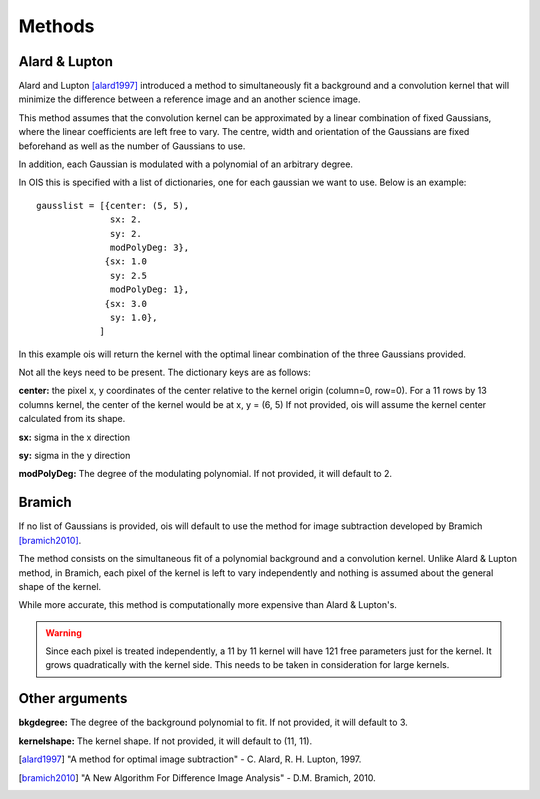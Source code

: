 .. _methods:

Methods
=======


Alard & Lupton
--------------

Alard and Lupton [alard1997]_ introduced a method to simultaneously fit a background and a convolution kernel that will minimize the difference between a reference image and an another science image.

This method assumes that the convolution kernel can be approximated by a linear combination of fixed Gaussians, where the linear coefficients are left free to vary.
The centre, width and orientation of the Gaussians are fixed beforehand as well as the number of Gaussians to use.

In addition, each Gaussian is modulated with a polynomial of an arbitrary degree.

In OIS this is specified with a list of dictionaries, one for each gaussian we want to use.
Below is an example::

    gausslist = [{center: (5, 5),
                  sx: 2.
                  sy: 2.
                  modPolyDeg: 3},
                 {sx: 1.0
                  sy: 2.5
                  modPolyDeg: 1},
                 {sx: 3.0
                  sy: 1.0},
                ]

In this example ois will return the kernel with the optimal linear combination of the three Gaussians provided.

Not all the keys need to be present. The dictionary keys are as follows:

**center:** the pixel x, y coordinates of the center relative to the kernel origin (column=0, row=0).
For a 11 rows by 13 columns kernel, the center of the kernel would be at x, y = (6, 5)
If not provided, ois will assume the kernel center calculated from its shape.

**sx:** sigma in the x direction

**sy:** sigma in the y direction

**modPolyDeg:** The degree of the modulating polynomial.
If not provided, it will default to 2.


Bramich
-------

If no list of Gaussians is provided, ois will default to use the method for image subtraction developed by Bramich [bramich2010]_.

The method consists on the simultaneous fit of a polynomial background and a convolution kernel.
Unlike Alard & Lupton method, in Bramich, each pixel of the kernel is left to vary independently
and nothing is assumed about the general shape of the kernel.

While more accurate, this method is computationally more expensive than Alard & Lupton's.

.. warning::

  Since each pixel is treated independently, a 11 by 11 kernel will have 121 free parameters just for the kernel. 
  It grows quadratically with the kernel side. This needs to be taken in consideration for large kernels.


Other arguments
---------------

**bkgdegree:** The degree of the background polynomial to fit. If not provided, it will default to 3.

**kernelshape:** The kernel shape. If not provided, it will default to (11, 11).


.. [alard1997] "A method for optimal image subtraction" - C. Alard, R. H. Lupton, 1997.
.. [bramich2010] "A New Algorithm For Difference Image Analysis" - D.M. Bramich, 2010.
